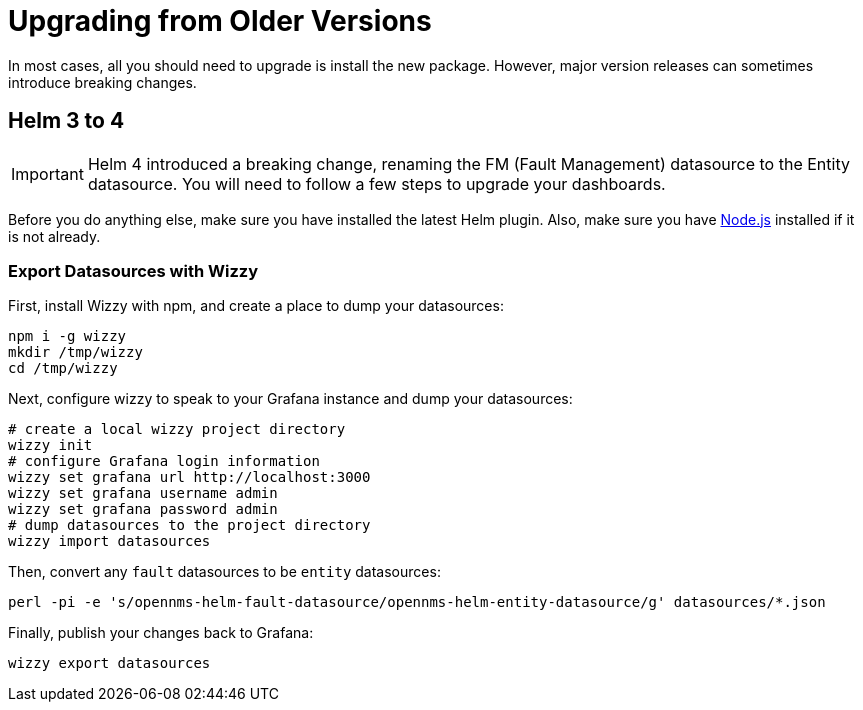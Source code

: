 = Upgrading from Older Versions

In most cases, all you should need to upgrade is install the new package.
However, major version releases can sometimes introduce breaking changes.

== Helm 3 to 4

[IMPORTANT]
====
Helm 4 introduced a breaking change, renaming the FM (Fault Management) datasource to the Entity datasource.
You will need to follow a few steps to upgrade your dashboards.
====

Before you do anything else, make sure you have installed the latest Helm plugin.
Also, make sure you have https://nodejs.org/[Node.js] installed if it is not already.

=== Export Datasources with Wizzy

First, install Wizzy with npm, and create a place to dump your datasources:

[source, shell]
----
npm i -g wizzy
mkdir /tmp/wizzy
cd /tmp/wizzy
----

Next, configure wizzy to speak to your Grafana instance and dump your datasources:

[source, shell]
----
# create a local wizzy project directory
wizzy init
# configure Grafana login information
wizzy set grafana url http://localhost:3000
wizzy set grafana username admin
wizzy set grafana password admin
# dump datasources to the project directory
wizzy import datasources
----

Then, convert any `fault` datasources to be `entity` datasources:

[source, shell]
----
perl -pi -e 's/opennms-helm-fault-datasource/opennms-helm-entity-datasource/g' datasources/*.json
----

Finally, publish your changes back to Grafana:

[source, shell]
----
wizzy export datasources
----
